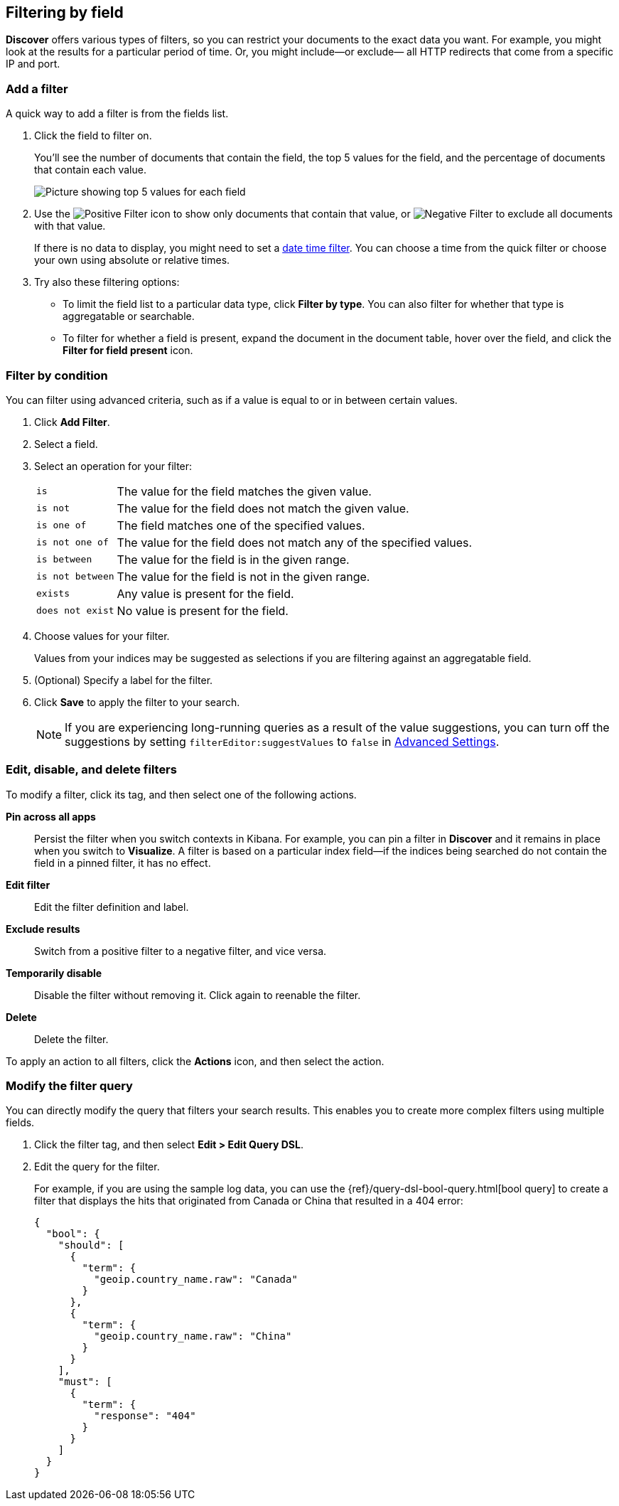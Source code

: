 [[field-filter]]
== Filtering by field

*Discover* offers
various types of filters, so you can restrict your documents to the exact data you want.
For example, you might look at the results for a
particular period of time. Or, you might include&mdash;or exclude&mdash;
all HTTP redirects that come from a specific IP and port.

[float]
=== Add a filter

A quick way to add a filter is from the fields list.

. Click the field to filter on.
+
You'll see the number of documents that contain
the field, the top 5 values for the field, and the percentage of documents
that contain each value.
+
[role="screenshot"]
image::images/filter-field.png[Picture showing top 5 values for each field, and correspnding percentage of documents that contain each value]

. Use the image:images/PositiveFilter.jpg[Positive Filter] icon to
show only documents that contain that value,
or image:images/NegativeFilter.jpg[Negative Filter] to exclude all documents with that value.
+
If there is no data to display, you might need to set a <<set-time-filter, date time filter>>.
You can choose a time from the quick filter or choose your
own using absolute or relative times.

. Try also these filtering options:
+
*  To limit the field
list to a particular data type, click *Filter by type*.
You can also filter for whether that type is
aggregatable or searchable.
+
* To filter for whether a field is present, expand the document in
the document table, hover over the field, and click the *Filter for field present* icon.

[float]
=== Filter by condition

You can filter using advanced criteria,
such as if a value is equal to or in between certain values.

. Click *Add Filter*.

. Select a field.

. Select an operation for your filter:
+
[horizontal]
`is`:: The value for the field matches the given value.
`is not`:: The value for the field does not match the given value.
`is one of`:: The field matches one of the specified values.
`is not one of`:: The value for the field does not match any of the specified values.
`is between`:: The value for the field is in the given range.
`is not between`:: The value for the field is not in the given range.
`exists`:: Any value is present for the field.
`does not exist`:: No value is present for the field.
. Choose values for your filter.
+
Values from your indices may be suggested
as selections if you are filtering against an aggregatable field.

. (Optional) Specify a label for the filter.

. Click *Save* to apply the filter to your search.
+
NOTE: If you are experiencing long-running queries as a result of the value suggestions, you can
turn off the suggestions by setting `filterEditor:suggestValues` to `false`
in <<advanced-options,
Advanced Settings>>.

[float]
[[filter-pinning]]
=== Edit, disable, and delete filters

To modify a filter, click its tag, and then select one of the following actions.

*Pin across all apps*::
Persist the filter
when you switch contexts in Kibana. For example, you can pin a filter
in *Discover* and it remains in place when you switch to *Visualize*.
A filter is based on a particular index field&mdash;if the indices being
searched do not contain the field in a pinned filter, it has no effect.

*Edit filter*::
Edit the
filter definition and label.

*Exclude results*::
Switch from a positive
filter to a negative filter, and vice versa.

*Temporarily disable*::
Disable the filter without
removing it. Click again to reenable the filter.

*Delete*::
Delete the filter.

To apply an action to all filters,
click the *Actions* icon, and then select the action.



[float]
[[filter-edit]]
=== Modify the filter query

You can directly modify
the query that filters your search results.  This enables you
to create more complex filters using multiple fields.

. Click the filter tag, and then select *Edit > Edit Query DSL*.

. Edit the query for the filter.
+
////
image::images/edit_filter_query_json.png[]
+
////
For example, if you are using the sample log data, you can use the
{ref}/query-dsl-bool-query.html[bool query] to create a filter
that displays the hits that originated from Canada or China that resulted in a 404 error:
+
==========
[source,json]
{
  "bool": {
    "should": [
      {
        "term": {
          "geoip.country_name.raw": "Canada"
        }
      },
      {
        "term": {
          "geoip.country_name.raw": "China"
        }
      }
    ],
    "must": [
      {
        "term": {
          "response": "404"
        }
      }
    ]
  }
}
==========

